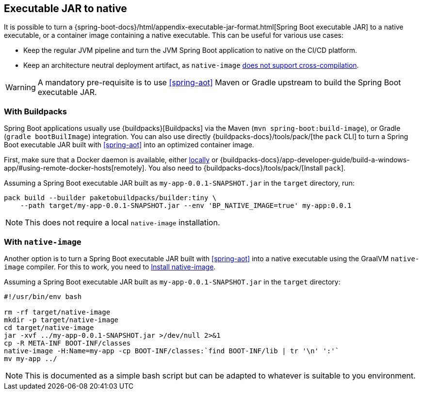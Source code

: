 [[executable-jar-to-native]]
== Executable JAR to native

It is possible to turn a {spring-boot-docs}/html/appendix-executable-jar-format.html[Spring Boot executable JAR] to a native executable, or a container image containing a native executable.
This can be useful for various use cases:

* Keep the regular JVM pipeline and turn the JVM Spring Boot application to native on the CI/CD platform.
* Keep an architecture neutral deployment artifact, as `native-image` https://github.com/oracle/graal/issues/407[does not support cross-compilation].

WARNING: A mandatory pre-requisite is to use <<spring-aot>> Maven or Gradle upstream to build the Spring Boot executable JAR.

=== With Buildpacks

Spring Boot applications usually use {buildpacks}[Buildpacks] via the Maven (`mvn spring-boot:build-image`), or Gradle (`gradle bootBuilImage`) integration.
You can also use directly {buildpacks-docs}/tools/pack/[the `pack` CLI] to turn a Spring Boot executable JAR built with <<spring-aot>> into an optimized container image.

First, make sure that a Docker daemon is available, either https://hub.docker.com/search?type=edition&offering=community[locally] or {buildpacks-docs}/app-developer-guide/build-a-windows-app/#using-remote-docker-hosts[remotely].
You also need to {buildpacks-docs}/tools/pack/[Install `pack`].

Assuming a Spring Boot executable JAR built as `my-app-0.0.1-SNAPSHOT.jar` in the `target` directory, run:

[source,bash]
----
pack build --builder paketobuildpacks/builder:tiny \
    --path target/my-app-0.0.1-SNAPSHOT.jar --env 'BP_NATIVE_IMAGE=true' my-app:0.0.1
----

NOTE: This does not require a local `native-image` installation.

=== With `native-image`

Another option is to turn a Spring Boot executable JAR built with <<spring-aot>> into a native executable using the GraalVM `native-image` compiler.
For this to work, you need to <<getting-started-native-image-system-requirements,Install native-image>>.

Assuming a Spring Boot executable JAR built as `my-app-0.0.1-SNAPSHOT.jar` in the `target` directory:

[source,bash]
----
#!/usr/bin/env bash

rm -rf target/native-image
mkdir -p target/native-image
cd target/native-image
jar -xvf ../my-app-0.0.1-SNAPSHOT.jar >/dev/null 2>&1
cp -R META-INF BOOT-INF/classes
native-image -H:Name=my-app -cp BOOT-INF/classes:`find BOOT-INF/lib | tr '\n' ':'`
mv my-app ../
----

NOTE: This is documented as a simple bash script but can be adapted to whatever is suitable to you environment.
